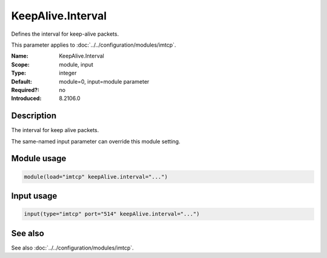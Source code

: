.. _param-imtcp-keepalive-interval:
.. _imtcp.parameter.module.keepalive-interval:
.. _imtcp.parameter.input.keepalive-interval:

KeepAlive.Interval
==================

.. index::
   single: imtcp; KeepAlive.Interval
   single: KeepAlive.Interval

.. summary-start

Defines the interval for keep-alive packets.

.. summary-end

This parameter applies to :doc:`../../configuration/modules/imtcp`.

:Name: KeepAlive.Interval
:Scope: module, input
:Type: integer
:Default: module=0, input=module parameter
:Required?: no
:Introduced: 8.2106.0

Description
-----------
The interval for keep alive packets.

The same-named input parameter can override this module setting.


Module usage
------------
.. _param-imtcp-module-keepalive-interval:
.. _imtcp.parameter.module.keepalive-interval-usage:

.. code-block:: rsyslog

   module(load="imtcp" keepAlive.interval="...")

Input usage
-----------
.. _param-imtcp-input-keepalive-interval:
.. _imtcp.parameter.input.keepalive-interval-usage:

.. code-block:: rsyslog

   input(type="imtcp" port="514" keepAlive.interval="...")

See also
--------
See also :doc:`../../configuration/modules/imtcp`.

